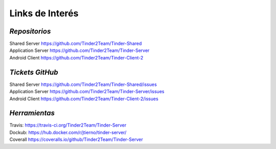 ==============================================
**Links de Interés**
==============================================

*Repositorios*
======================================
| Shared Server https://github.com/Tinder2Team/Tinder-Shared
| Application Server https://github.com/Tinder2Team/Tinder-Server
| Android Client https://github.com/Tinder2Team/Tinder-Client-2

*Tickets GitHub*
======================================
| Shared Server https://github.com/Tinder2Team/Tinder-Shared/issues
| Application Server https://github.com/Tinder2Team/Tinder-Server/issues
| Android Client https://github.com/Tinder2Team/Tinder-Client-2/issues

*Herramientas*
======================================
| Travis: https://travis-ci.org/Tinder2Team/Tinder-Server
| Dockub: https://hub.docker.com/r/jtierno/tinder-server/
| Coverall https://coveralls.io/github/Tinder2Team/Tinder-Server